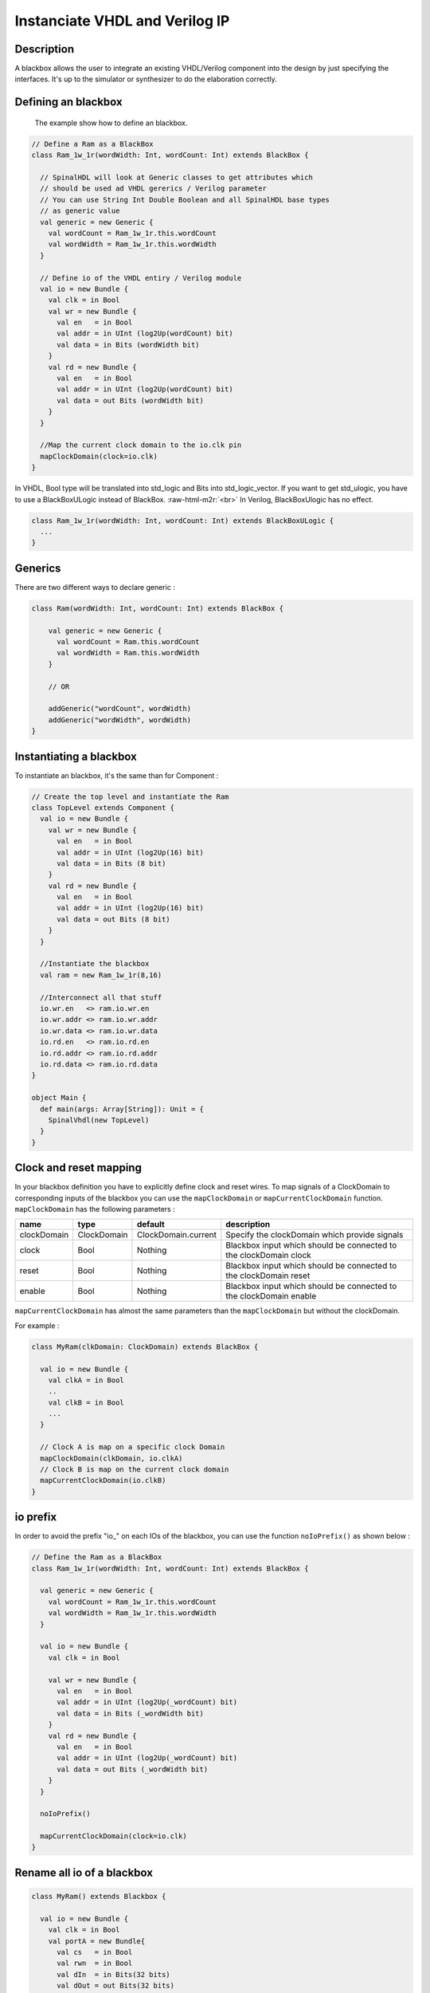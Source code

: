 .. role:: raw-html-m2r(raw)
   :format: html

Instanciate VHDL and Verilog IP
===============================

Description
-----------

A blackbox allows the user to integrate an existing VHDL/Verilog component into the design by just specifying the
interfaces. It's up to the simulator or synthesizer to do the elaboration correctly.

Defining an blackbox
--------------------

 The example show how to define an blackbox.

.. code-block:: scala

   // Define a Ram as a BlackBox
   class Ram_1w_1r(wordWidth: Int, wordCount: Int) extends BlackBox {

     // SpinalHDL will look at Generic classes to get attributes which
     // should be used ad VHDL gererics / Verilog parameter
     // You can use String Int Double Boolean and all SpinalHDL base types
     // as generic value
     val generic = new Generic {
       val wordCount = Ram_1w_1r.this.wordCount
       val wordWidth = Ram_1w_1r.this.wordWidth
     }

     // Define io of the VHDL entiry / Verilog module
     val io = new Bundle {
       val clk = in Bool
       val wr = new Bundle {
         val en   = in Bool
         val addr = in UInt (log2Up(wordCount) bit)
         val data = in Bits (wordWidth bit)
       }
       val rd = new Bundle {
         val en   = in Bool
         val addr = in UInt (log2Up(wordCount) bit)
         val data = out Bits (wordWidth bit)
       }
     }

     //Map the current clock domain to the io.clk pin
     mapClockDomain(clock=io.clk)
   }

In VHDL, Bool type will be translated into std_logic and Bits into std_logic_vector. If you want to get std_ulogic, you have to use a BlackBoxULogic instead of BlackBox.  :raw-html-m2r:`<br>`
In Verilog, BlackBoxUlogic has no effect. 

.. code-block:: scala

   class Ram_1w_1r(wordWidth: Int, wordCount: Int) extends BlackBoxULogic {
     ...
   }

Generics
--------

There are two different ways to declare generic : 

.. code-block:: scala

   class Ram(wordWidth: Int, wordCount: Int) extends BlackBox {

       val generic = new Generic {
         val wordCount = Ram.this.wordCount
         val wordWidth = Ram.this.wordWidth
       }

       // OR 

       addGeneric("wordCount", wordWidth)
       addGeneric("wordWidth", wordWidth)
   }

Instantiating a blackbox
------------------------

To instantiate an blackbox, it's the same than for Component :

.. code-block:: scala

   // Create the top level and instantiate the Ram
   class TopLevel extends Component {
     val io = new Bundle {    
       val wr = new Bundle {
         val en   = in Bool
         val addr = in UInt (log2Up(16) bit)
         val data = in Bits (8 bit)
       }
       val rd = new Bundle {
         val en   = in Bool
         val addr = in UInt (log2Up(16) bit)
         val data = out Bits (8 bit)
       }
     }

     //Instantiate the blackbox
     val ram = new Ram_1w_1r(8,16)

     //Interconnect all that stuff
     io.wr.en   <> ram.io.wr.en
     io.wr.addr <> ram.io.wr.addr
     io.wr.data <> ram.io.wr.data
     io.rd.en   <> ram.io.rd.en
     io.rd.addr <> ram.io.rd.addr
     io.rd.data <> ram.io.rd.data
   }

   object Main {
     def main(args: Array[String]): Unit = {
       SpinalVhdl(new TopLevel)
     }
   }

Clock and reset mapping
-----------------------

In your blackbox definition you have to explicitly define clock and reset wires. To map signals of a ClockDomain to corresponding inputs of the blackbox you can use the ``mapClockDomain`` or ``mapCurrentClockDomain`` function. ``mapClockDomain`` has the following parameters :

.. list-table::
   :header-rows: 1

   * - name
     - type
     - default
     - description
   * - clockDomain
     - ClockDomain
     - ClockDomain.current
     - Specify the clockDomain which provide signals
   * - clock
     - Bool
     - Nothing
     - Blackbox input which should be connected to the clockDomain clock
   * - reset
     - Bool
     - Nothing
     - Blackbox input which should be connected to the clockDomain reset
   * - enable
     - Bool
     - Nothing
     - Blackbox input which should be connected to the clockDomain enable


``mapCurrentClockDomain`` has almost the same parameters than the ``mapClockDomain`` but without the clockDomain.

For example :

.. code-block:: scala

   class MyRam(clkDomain: ClockDomain) extends BlackBox {

     val io = new Bundle {
       val clkA = in Bool     
       .. 
       val clkB = in Bool 
       ...
     }

     // Clock A is map on a specific clock Domain 
     mapClockDomain(clkDomain, io.clkA)
     // Clock B is map on the current clock domain 
     mapCurrentClockDomain(io.clkB)
   }

io prefix
---------

In order to avoid the prefix "io_" on each IOs of the blackbox, you can use the function ``noIoPrefix()`` as shown below :

.. code-block:: scala

   // Define the Ram as a BlackBox
   class Ram_1w_1r(wordWidth: Int, wordCount: Int) extends BlackBox {

     val generic = new Generic {
       val wordCount = Ram_1w_1r.this.wordCount
       val wordWidth = Ram_1w_1r.this.wordWidth
     }

     val io = new Bundle {
       val clk = in Bool

       val wr = new Bundle {
         val en   = in Bool
         val addr = in UInt (log2Up(_wordCount) bit)
         val data = in Bits (_wordWidth bit)
       }
       val rd = new Bundle {
         val en   = in Bool
         val addr = in UInt (log2Up(_wordCount) bit)
         val data = out Bits (_wordWidth bit)
       }
     }

     noIoPrefix()

     mapCurrentClockDomain(clock=io.clk)
   }

Rename all io of a blackbox
---------------------------

.. code-block:: scala

   class MyRam() extends Blackbox {

     val io = new Bundle {
       val clk = in Bool 
       val portA = new Bundle{
         val cs   = in Bool 
         val rwn  = in Bool 
         val dIn  = in Bits(32 bits)
         val dOut = out Bits(32 bits)
       }
       val portB = new Bundle{
         val cs   = in Bool 
         val rwn  = in Bool 
         val dIn  = in Bits(32 bits)
         val dOut = out Bits(32 bits)
       }
     }

     // Map the clk 
     mapCurrentClockDomain(io.clk)

     // Remove io_ prefix 
     noIoPrefix() 

     // Function used to rename all signals of the blackbox 
     private def renameIO(): Unit = {
       io.flatten.foreach(bt => {
         if(bt.getName().contains("portA")) bt.setName(bt.getName().repalce("portA_", "") + "_A") 
         if(bt.getName().contains("portB")) bt.setName(bt.getName().repalce("portB_", "") + "_B") 
       })
     }

     // Execute the function renameIO after the creation of the component 
     addPrePostTask(() => renameIO())
   }

   // This code generate those names :
   //    clk 
   //    cs_A, rwn_A, dIn_A, dOut_A
   //    cs_B, rwn_B, dIn_B, dOut_B

Add RTL source
--------------

With the function ``addRTLPath()`` you can associate your RTL sources with the blackbox. After the generation of your Spinal code you can call the fonction ``mergeRTLSource`` for merging all sources together. 

.. code-block:: scala

   class MyBlackBox() extends Blackbox {

     val io = new Bundle {
       val clk   = in  Bool 
       val start = in Bool 
       val dIn   = in  Bits(32 bits)
       val dOut  = out Bits(32 bits)    
       val ready = out Bool 
     }

     // Map the clk 
     mapCurrentClockDomain(io.clk)

     // Remove io_ prefix 
     noIoPrefix() 

     // Add all rtl dependencies
     addRTLPath("./rtl/RegisterBank.v")                         // Add a verilog file 
     addRTLPath(s"./rtl/myDesign.vhd")                          // Add a vhdl file 
     addRTLPath(s"${sys.env("MY_PROJECT")}/myTopLevel.vhd")     // Use an environement variable MY_PROJECT (System.getenv("MY_PROJECT"))

   }

   ...

   val report = SpinalVhdl(new MyBlackBox)
   report.mergeRTLSource("mergeRTL") // merge all rtl sources into mergeRTL.vhd and mergeRTL.v file

VHDL - No numeric type
----------------------

If you want to get only ``std_logic_vector`` on your blackbox component, you can add the tag ``noNumericType`` to the blackbox. 

.. code-block:: scala

   class MyBlackBox() extends BlackBox{
     val io = new Bundle{
       val clk       = in  Bool 
       val increment = in  Bool 
       val initValue = in  UInt(8 bits)
       val counter   = out UInt(8 bits)
     }

     mapCurrentClockDomain(io.clk)

     noIoPrefix()

     addTag(noNumericType)  // only std_logic_vector
   }

   // Code generated

   component MyBlackBox is
     port( 
       clk       : in  std_logic;
       increment : in  std_logic;
       initValue : in  std_logic_vector(7 downto 0);
       counter   : out std_logic_vector(7 downto 0)    
     );
   end component;
